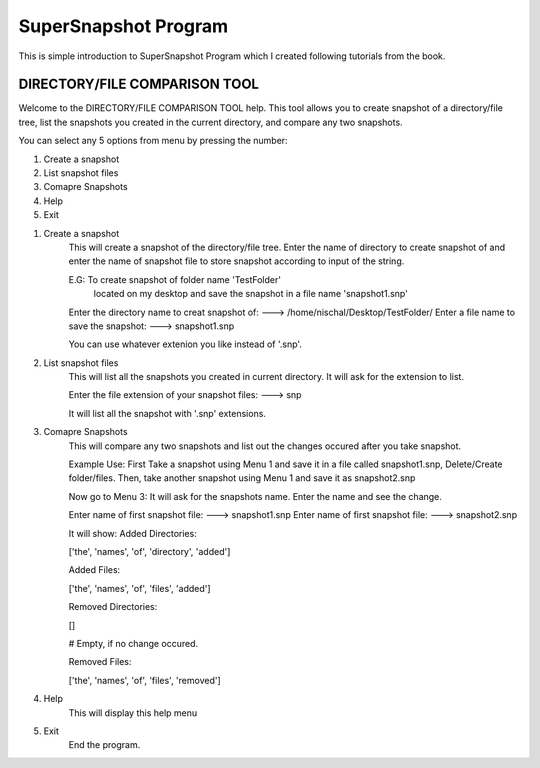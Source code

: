 *********************
SuperSnapshot Program
*********************


This is simple introduction to SuperSnapshot Program which I created
following tutorials from the book. 






       
DIRECTORY/FILE COMPARISON TOOL
-------------------------------

Welcome to the DIRECTORY/FILE COMPARISON TOOL help.
This tool allows you to create snapshot of a directory/file tree,
list the snapshots you created in the current directory, and compare
any two snapshots.



You can select any 5 options from menu by pressing the number: 

1. Create a snapshot
2. List snapshot files
3. Comapre Snapshots
4. Help
5. Exit



1. Create a snapshot
    This will create a snapshot of the directory/file tree.
    Enter the name of directory to create snapshot of and enter
    the name of snapshot file to store snapshot according to input
    of the string.

    E.G: To create snapshot of folder name 'TestFolder'
     located on my desktop and 
     save the snapshot in a file name 'snapshot1.snp'

    Enter the directory name to creat snapshot of: 
    ---> /home/nischal/Desktop/TestFolder/
    Enter a file name to save the snapshot: 
    ---> snapshot1.snp

    You can use whatever extenion you like instead of '.snp'.



2. List snapshot files
    This will list all the snapshots you created in current
    directory. It will ask for the extension to list.

    Enter the file extension of your snapshot files: 
    ---> snp

    It will list all the snapshot with '.snp' extensions.




3. Comapre Snapshots
    This will compare any two snapshots and list out the changes
    occured after you take snapshot.

    Example Use:
    First Take a snapshot using Menu 1 and save it in a file called
    snapshot1.snp,  Delete/Create folder/files. Then, take another
    snapshot using Menu 1 and save it as snapshot2.snp

    Now go to Menu 3:
    It will ask for the snapshots name. Enter the name and see the 
    change.
    
    Enter name of first snapshot file:
    ---> snapshot1.snp
    Enter name of first snapshot file:
    ---> snapshot2.snp

    It will show:
    Added Directories:

    ['the', 'names', 'of', 'directory', 'added']


    Added Files:

    ['the', 'names', 'of', 'files', 'added']


    Removed Directories:

    []

    # Empty, if no change occured.


    Removed Files:

    ['the', 'names', 'of', 'files', 'removed']

4. Help
    This will display this help menu

5. Exit
    End the program.
